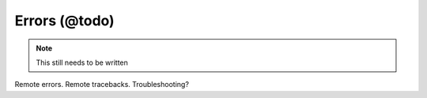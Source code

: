 Errors (@todo)
**************

.. note::
  This still needs to be written

Remote errors.
Remote tracebacks.
Troubleshooting?
